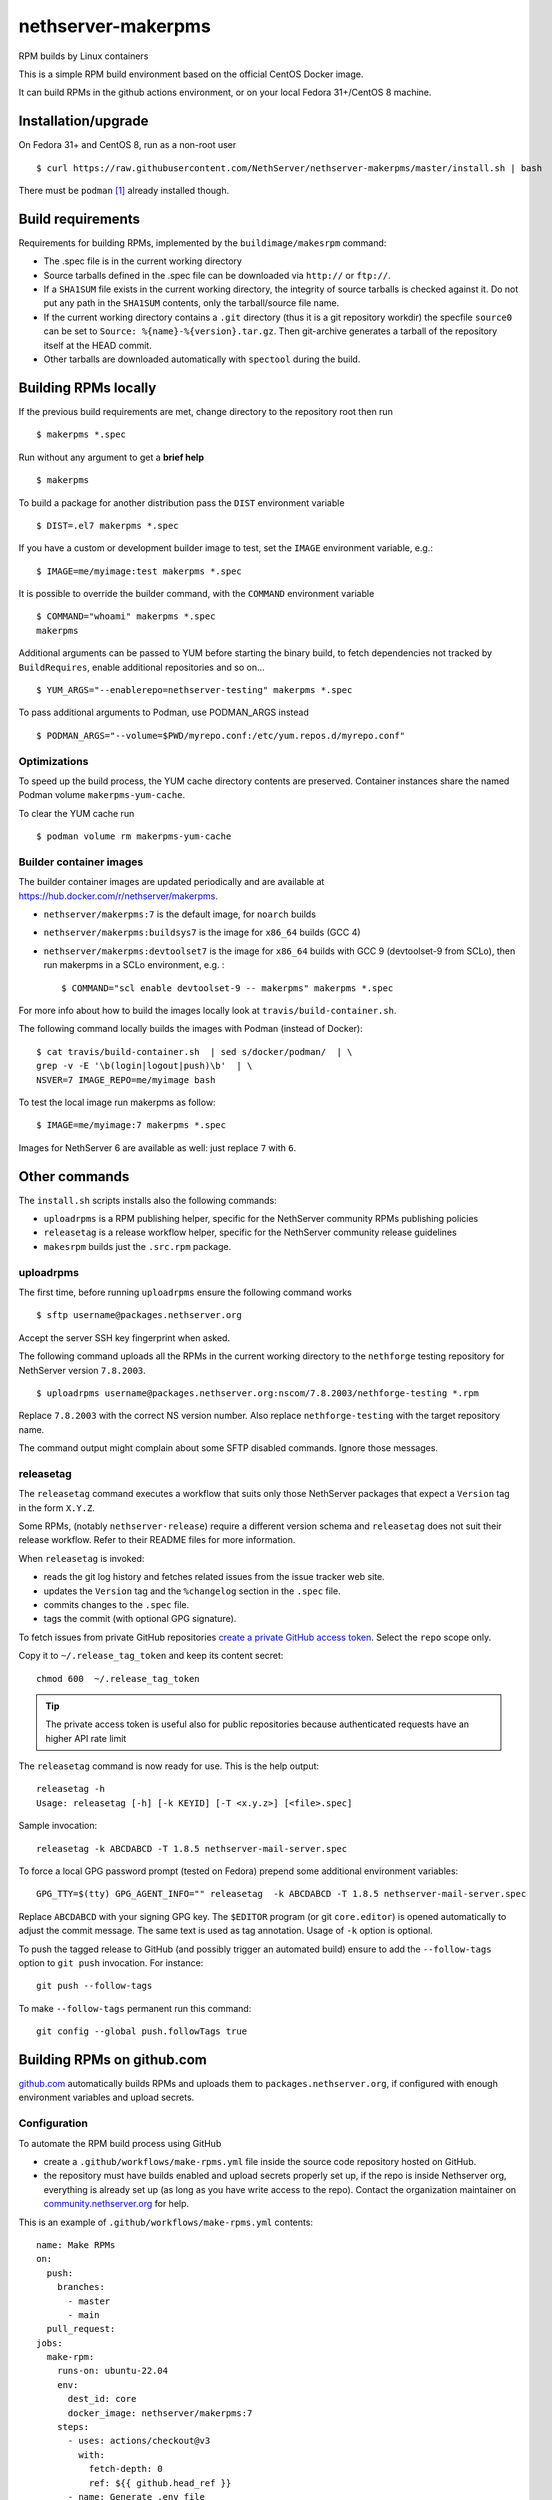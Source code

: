 .. _nethserver-makerpms-module:

nethserver-makerpms
===================

RPM builds by Linux containers

.. |Build| image:: https://github.com/NethServer/nethserver-makerpms/actions/workflows/build-container.yml/badge.svg
    :target: https://github.com/NethServer/nethserver-makerpms/actions


This is a simple RPM build environment based on the official CentOS Docker image.

It can build RPMs in the github actions environment, or on your local
Fedora 31+/CentOS 8 machine.

Installation/upgrade
--------------------

On Fedora 31+ and CentOS 8, run as a non-root user ::

  $ curl https://raw.githubusercontent.com/NethServer/nethserver-makerpms/master/install.sh | bash

There must be ``podman`` [#Podman]_ already installed though.

Build requirements
------------------

Requirements for building RPMs, implemented by the ``buildimage/makesrpm`` command:

- The .spec file is in the current working directory

- Source tarballs defined in the .spec file can be downloaded via ``http://`` or ``ftp://``.

- If a ``SHA1SUM`` file exists in the current working directory, the integrity of
  source tarballs is checked against it. Do not put any path in the ``SHA1SUM`` contents,
  only the tarball/source file name.

- If the current working directory contains a ``.git`` directory (thus it is a git repository workdir)
  the specfile ``source0`` can be set to ``Source: %{name}-%{version}.tar.gz``. Then git-archive
  generates a tarball of the repository itself at the HEAD commit.

- Other tarballs are downloaded automatically with ``spectool`` during the build.


Building RPMs locally
---------------------

If the previous build requirements are met, change directory to the repository root then run ::

  $ makerpms *.spec

Run without any argument to get a **brief help** ::

  $ makerpms

To build a package for another distribution pass the ``DIST`` environment variable ::

  $ DIST=.el7 makerpms *.spec

If you have a custom or development builder image to test, set the ``IMAGE`` environment variable, e.g.: ::

  $ IMAGE=me/myimage:test makerpms *.spec

It is possible to override the builder command, with the ``COMMAND`` environment variable ::

  $ COMMAND="whoami" makerpms *.spec
  makerpms

Additional arguments can be passed to YUM before starting the binary build, to fetch dependencies
not tracked by ``BuildRequires``, enable additional repositories and so on... ::

  $ YUM_ARGS="--enablerepo=nethserver-testing" makerpms *.spec

To pass additional arguments to Podman, use PODMAN_ARGS instead ::

  $ PODMAN_ARGS="--volume=$PWD/myrepo.conf:/etc/yum.repos.d/myrepo.conf"


Optimizations
^^^^^^^^^^^^^

To speed up the build process, the YUM cache directory contents are preserved.
Container instances share the named Podman volume ``makerpms-yum-cache``.

To clear the YUM cache run ::

  $ podman volume rm makerpms-yum-cache


Builder container images
^^^^^^^^^^^^^^^^^^^^^^^^

The builder container images are updated periodically and are available at
https://hub.docker.com/r/nethserver/makerpms.

* ``nethserver/makerpms:7`` is the default image, for ``noarch`` builds
* ``nethserver/makerpms:buildsys7`` is the image for ``x86_64`` builds (GCC 4)
* ``nethserver/makerpms:devtoolset7`` is the image for ``x86_64`` builds
  with GCC 9 (devtoolset-9 from SCLo), then run makerpms in a SCLo environment, e.g. : ::

    $ COMMAND="scl enable devtoolset-9 -- makerpms" makerpms *.spec

For more info about how to build the images locally look at ``travis/build-container.sh``.

The following command locally builds the images with Podman (instead of Docker): ::

  $ cat travis/build-container.sh  | sed s/docker/podman/  | \
  grep -v -E '\b(login|logout|push)\b'  | \
  NSVER=7 IMAGE_REPO=me/myimage bash

To test the local image run makerpms as follow: ::

  $ IMAGE=me/myimage:7 makerpms *.spec

Images for NethServer 6 are available as well: just replace ``7`` with ``6``.


Other commands
--------------

The ``install.sh`` scripts installs also the following commands:

* ``uploadrpms`` is a RPM publishing helper, specific for the NethServer community RPMs publishing policies
* ``releasetag`` is a release workflow helper, specific for the NethServer community release guidelines
* ``makesrpm`` builds just the ``.src.rpm`` package.

.. _uploadrpms-section:

uploadrpms
^^^^^^^^^^

The first time, before running ``uploadrpms`` ensure the following command works ::

  $ sftp username@packages.nethserver.org

Accept the server SSH key fingerprint when asked.

The following command uploads all the RPMs in the current working directory to the ``nethforge`` testing
repository for NethServer version ``7.8.2003``. ::

  $ uploadrpms username@packages.nethserver.org:nscom/7.8.2003/nethforge-testing *.rpm

Replace ``7.8.2003`` with the correct NS version number. Also replace ``nethforge-testing``
with the target repository name.

The command output might complain about some SFTP disabled commands. Ignore those messages.

.. _releasetag-section:

releasetag
^^^^^^^^^^

The ``releasetag`` command executes a workflow that suits only those
NethServer packages that expect a ``Version`` tag in the form ``X.Y.Z``.

Some RPMs, (notably ``nethserver-release``) require a different version schema
and ``releasetag`` does not suit their release workflow. Refer to their README
files for more information.

When ``releasetag`` is invoked:

* reads the git log history and fetches related issues from the issue
  tracker web site.
* updates the ``Version`` tag and the ``%changelog`` section in the ``.spec`` file.
* commits changes to the ``.spec`` file.
* tags the commit (with optional GPG signature).

To fetch issues from private GitHub repositories
`create a private GitHub access token <https://github.com/settings/tokens/new>`_.
Select the ``repo`` scope only.

Copy it to ``~/.release_tag_token`` and keep its content secret: ::

  chmod 600  ~/.release_tag_token

.. tip::

    The private access token is useful also for public repositories
    because authenticated requests have an higher API rate limit


The ``releasetag`` command is now ready for use. This is the help output::

  releasetag -h
  Usage: releasetag [-h] [-k KEYID] [-T <x.y.z>] [<file>.spec]

Sample invocation: ::

  releasetag -k ABCDABCD -T 1.8.5 nethserver-mail-server.spec

To force a local GPG password prompt (tested on Fedora) prepend some additional
environment variables::

  GPG_TTY=$(tty) GPG_AGENT_INFO="" releasetag  -k ABCDABCD -T 1.8.5 nethserver-mail-server.spec

Replace ``ABCDABCD`` with your signing GPG key. The ``$EDITOR``
program (or git ``core.editor``) is opened automatically to adjust the
commit message. The same text is used as tag annotation.
Usage of ``-k`` option is optional.

To push the tagged release to GitHub (and possibly trigger an automated build)
ensure to add the ``--follow-tags`` option to ``git push`` invocation. For
instance: ::

  git push --follow-tags

To make ``--follow-tags`` permanent run this command: ::

  git config --global push.followTags true



Building RPMs on github.com
------------------------------

`github.com <https://github.com/features/actions>`_ automatically builds RPMs and uploads
them to ``packages.nethserver.org``, if configured with enough environment variables
and upload secrets.

Configuration
^^^^^^^^^^^^^

To automate the RPM build process using GitHub

* create a ``.github/workflows/make-rpms.yml`` file inside the source code repository hosted on
  GitHub.

* the repository must have builds enabled and upload secrets properly set up, if the repo is inside Nethserver org, everything is already set up (as long as you have write access to the repo).
  Contact the organization maintainer on `community.nethserver.org <https://community.nethserver.org>`_ for help.

This is an example of ``.github/workflows/make-rpms.yml`` contents: ::

  name: Make RPMs
  on:
    push:
      branches:
        - master
        - main
    pull_request:
  jobs:
    make-rpm:
      runs-on: ubuntu-22.04
      env:
        dest_id: core
        docker_image: nethserver/makerpms:7
      steps:
        - uses: actions/checkout@v3
          with:
            fetch-depth: 0
            ref: ${{ github.head_ref }}
        - name: Generate .env file
          run: |
            cat > .env <<EOF
              DEST_ID=${{ env.dest_id }}
              NSVER=7
              DOCKER_IMAGE=${{ env.docker_image }}
              GITHUB_ACTIONS=1
              GITHUB_HEAD_REF=${{ github.head_ref }}
              GITHUB_REF=${{ github.ref }}
              GITHUB_REPOSITORY=${{ github.repository }}
              GITHUB_RUN_ID=${{ github.run_id }}
              ENDPOINTS_PACK=${{ secrets.endpoints_pack }}
              SECRET=${{ secrets.secret }}
              SECRET_URL=${{ secrets.secret_url }}
              AUTOBUILD_SECRET=${{ secrets.autobuild_secret }}
              AUTOBUILD_SECRET_URL=${{ secrets.autobuild_secret_url }}
            EOF
        - name: Run prep-sources if present.
          run: if test -f "prep-sources"; then ./prep-sources; fi
        - name: Build RPM and publish
          run: |
            echo "Starting build..."
            docker run --name makerpms \
              --env-file .env \
              --hostname $GITHUB_RUN_ID-$GITHUB_RUN_NUMBER.nethserver.org \
              --volume $PWD:/srv/makerpms/src:ro \
              ${{ env.docker_image }} \
              makerpms-github -s *.spec
            echo "Build succesful."
            if [[ "${{ secrets.endpoints_pack }}" && "${{ secrets.secret }}" ]]; then
              echo "Publish configuration exists, pushing package to repo."
              docker commit makerpms nethserver/build
              docker run \
                --env-file .env \
                nethserver/build \
                uploadrpms-github
              echo "Publish complete."
            fi
            rm .env

Usage
^^^^^

GitHub Actions builds are triggered automatically when:

* one or more commits are pushed to the `master` or `main` branch of the NethServer repository, as
  stated in the ``.github/workflows/make-rpms.yml`` file inside the ``on.push.branches`` key

* A *pull request* is opened from a NethServer repository fork or it is updated
  by submitting new commits

After a successful build, (if secrets are available) the RPM is uploaded to ``packages.nethserver.org``,
according to the ``DEST_ID`` variable value. Supported values are ``core`` for
NethServer core packages, and ``forge`` for NethForge packages.

Pull requests are commented automatically by ``nethbot``
[#NethBot]_ with the links to available RPMs.

Also issues are commented by ``nethbot`` if the following rules are respected in git commit messages:

1. The issue reference (e.g. ``NethServer/dev#1234``) is present in the merge
   commit of pull requests

2. The issue reference is added to standalone commits (should be rarely used)


The build environment supports the following variables:

- ``DOCKER_IMAGE``
- ``DEST_ID``

DOCKER_IMAGE
~~~~~~~~~~~~

The Docker build image can contain different RPMs depending on the tag:

- ``latest`` (or ``7``) contains only dependencies to build ``nethserver-*`` RPMS, like ``nethserver-base``.
  It actually installs only nethserver-devtools and a basic RPM build environment without gcc compiler.

- ``buildsys7`` is based on the previous environment. It also pulls in the dependencies for arch-dependant packages (like ``asterisk13`` or ``ns-samba``).
  It actually installs the ``buildsys-build`` package group, which provides the ``gcc`` compiler (version 4) among other packages.

- ``devtoolset7``: it extends the *buildsys7* with the devtoolset-9 SCLo packages set. It is possible to
  compile with gcc version 9, by prefixing the container entry point in the following way: ::

    docker run -ti [OPTIONS] scl enable devtoolset-9 -- makerpms-travis package.spec

  For instance, see the `sofia-sip package <https://github.com/NethServer/sofia-sip>`_.

DEST_ID
~~~~~~~

If ``DEST_ID=core``:

* Builds triggered by pull requests are uploaded to the ``autobuild`` [#Autobuild]_ repository

* Builds triggered by commits pushed to master are uploaded to the ``testing``
  [#Testing]_ repository. If a git tag is on the last available commit,
  the upload destination is the ``updates`` repository.

If ``DEST_ID=forge``:

* Pull requests are uploaded to ``nethforge-autobuild``

* Branch builds are uploaded to ``nethforge-testing``, whilst tagged builds are uploaded to ``nethforge``

.. warning::

    In any case, **the git tag must begin with a digit
    and not containing any "-" minus symbol**.
    For instance the tag ``0.1.12`` is considered
    as a tagged build whilst ``v0.1.12-1`` is not




.. rubric:: References

.. [#Podman] Podman is a daemonless Linux container engine. https://podman.io/
.. [#Autobuild] Is a particular kind of repository in ``packages.nethserver.org`` that hosts the rpms builded automatically from github.com/features/actions. http://packages.nethserver.org/nethserver/7.9.2009/autobuild/x86_64/Packages/
.. [#Testing] Is a repository in ``packages.nethserver.org`` that hosts the rpms builded automatically from github.com/features/actions started form official ``nethserver`` github repository. http://packages.nethserver.org/nethserver/7.9.2009/testing/x86_64/Packages/
.. [#NethBot] Is our bot that comments the issues and pull request with the list of automated RPMs builds. https://github.com/nethbot
